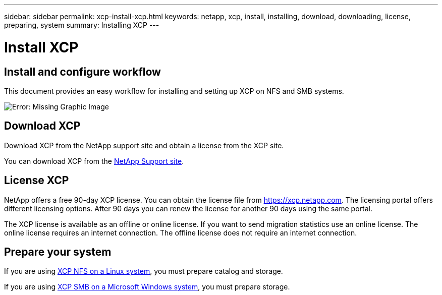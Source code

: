 ---
sidebar: sidebar
permalink: xcp-install-xcp.html
keywords: netapp, xcp, install, installing, download, downloading, license, preparing, system
summary: Installing XCP
---

= Install XCP
:hardbreaks:
:nofooter:
:icons: font
:linkattrs:
:imagesdir: ./media/

== Install and configure workflow

This document provides an easy workflow for installing and setting up XCP on NFS and SMB systems.

image:xcp_image16.PNG[Error: Missing Graphic Image]

== Download XCP

Download XCP from the NetApp support site and obtain a license from the XCP site.

You can download XCP from the link:https://mysupport.netapp.com/products/p/xcp.html[NetApp Support site].

== License XCP

NetApp offers a free 90-day XCP license. You can obtain the license file from https://xcp.netapp.com. The licensing portal offers different licensing options. After 90 days you can renew the license for another 90 days using the same portal.

The XCP license is available as an offline or online license. If you want to send migration statistics use an online license. The online license requires an internet connection. The offline license does not require an internet connection.

== Prepare your system

If you are using link:xcp-prepare-linux-for-xcp-nfs.html[XCP NFS on a Linux system], you must prepare catalog and storage.

If you are using link:xcp-prepare-windows-for-xcp-smb.html[XCP SMB on a Microsoft Windows system], you must prepare storage.
